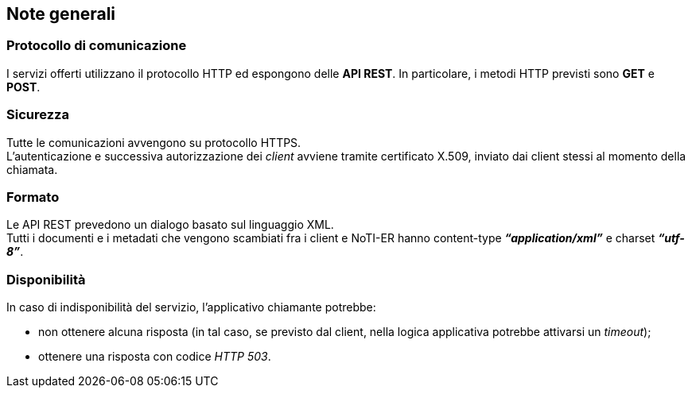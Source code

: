 == Note generali
(((2. Note generali)))

=== Protocollo di comunicazione

I servizi offerti utilizzano il protocollo HTTP ed espongono delle *API REST*. In particolare, i metodi
HTTP previsti sono *GET* e *POST*.

=== Sicurezza

Tutte le comunicazioni avvengono su protocollo HTTPS. +
L’autenticazione e successiva autorizzazione dei _client_ avviene tramite certificato X.509, inviato dai
client stessi al momento della chiamata.

=== Formato

Le API REST prevedono un dialogo basato sul linguaggio XML. +
Tutti i documenti e i metadati che vengono scambiati fra i client e NoTI-ER hanno content-type
*_“application/xml”_* e charset *_“utf-8”_*.

=== Disponibilità

In caso di indisponibilità del servizio, l’applicativo chiamante potrebbe:

* non ottenere alcuna risposta (in tal caso, se previsto dal client, nella logica applicativa
potrebbe attivarsi un _timeout_);
* ottenere una risposta con codice _HTTP 503_.
